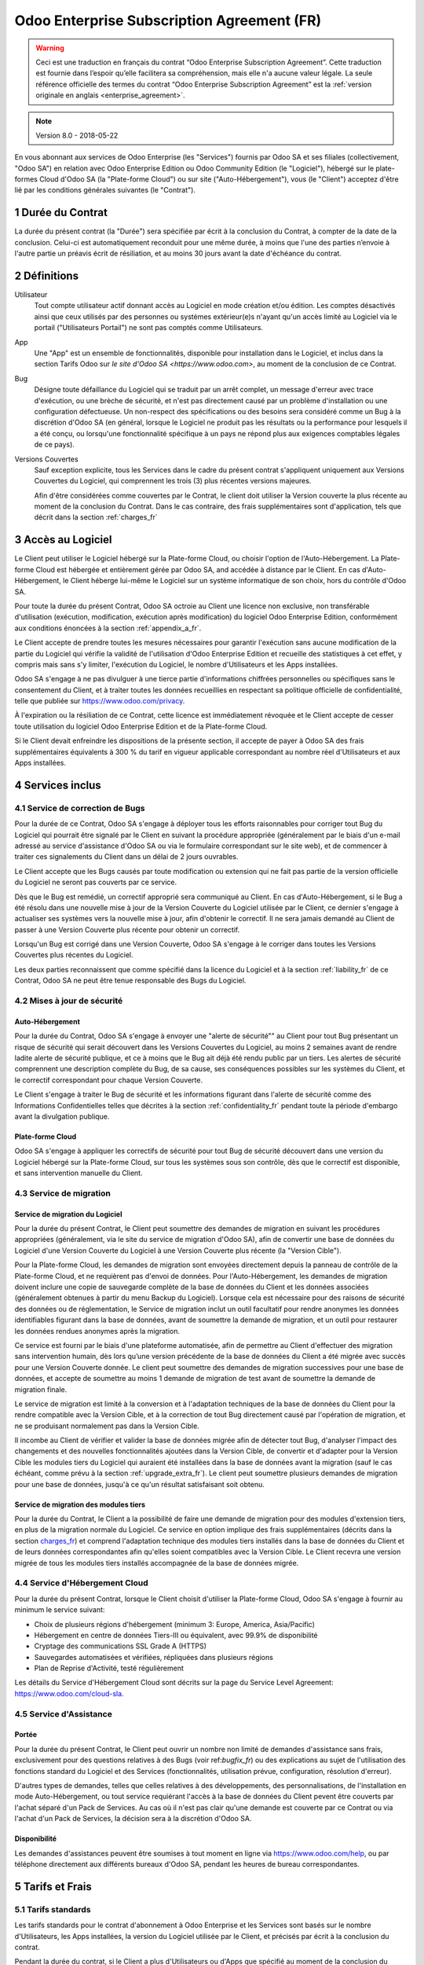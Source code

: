 
.. _enterprise_agreement_fr:

===========================================
Odoo Enterprise Subscription Agreement (FR)
===========================================

.. warning::
    Ceci est une traduction en français du contrat “Odoo Enterprise Subscription Agreement”.
    Cette traduction est fournie dans l’espoir qu’elle facilitera sa compréhension, mais elle
    n'a aucune valeur légale.
    La seule référence officielle des termes du contrat “Odoo Enterprise Subscription Agreement”
    est la :ref:`version originale en anglais <enterprise_agreement>`.

.. note:: Version 8.0 - 2018-05-22

.. v6: add "App" definition + update pricing per-App
.. v7: remove possibility of price change at renewal after prior notice
.. 7.1: specify that 7% renewal increase applies to all charges, not just per-User.
.. v8.0: adapt for "Self-Hosting" + "Data Protection" for GDPR


En vous abonnant aux services de Odoo Enterprise (les "Services") fournis par Odoo SA et ses filiales
(collectivement, "Odoo SA") en relation avec Odoo Enterprise Edition ou Odoo Community Edition
(le "Logiciel"), hébergé sur le plate-formes Cloud d'Odoo SA (la "Plate-forme Cloud") ou sur site
("Auto-Hébergement"), vous (le "Client") acceptez d'être lié par les conditions générales suivantes
(le "Contrat").

.. _term_fr:

1 Durée du Contrat
==================

La durée du présent contrat (la "Durée") sera spécifiée par
écrit à la conclusion du Contrat, à compter de la date de la conclusion. Celui-ci est automatiquement
reconduit pour une même durée, à moins que l'une des parties n’envoie à l'autre partie un préavis
écrit de résiliation, et au moins 30 jours avant la date d'échéance du contrat.

.. _definitions_fr:

2 Définitions
=============

Utilisateur
    Tout compte utilisateur actif donnant accès au Logiciel en mode création et/ou édition.
    Les comptes désactivés ainsi que ceux utilisés par des personnes ou systèmes extérieur(e)s
    n'ayant qu'un accès limité au Logiciel via le portail ("Utilisateurs Portail") ne sont pas
    comptés comme Utilisateurs.

App
    Une "App" est un ensemble de fonctionnalités, disponible pour installation dans le Logiciel,
    et inclus dans la section Tarifs Odoo sur `le site d'Odoo SA <https://www.odoo.com>`, au moment
    de la conclusion de ce Contrat.

Bug
    Désigne toute défaillance du Logiciel qui se traduit par un arrêt complet, un message d'erreur
    avec trace d'exécution, ou une brèche de sécurité, et n'est pas directement causé par un problème
    d'installation ou une configuration défectueuse. Un non-respect des spécifications ou des besoins
    sera considéré comme un Bug à la discrétion d'Odoo SA (en général, lorsque le Logiciel
    ne produit pas les résultats ou la performance pour lesquels il a été conçu, ou lorsqu'une
    fonctionnalité spécifique à un pays ne répond plus aux exigences comptables légales de ce pays).

Versions Couvertes
    Sauf exception explicite, tous les Services dans le cadre du présent contrat s'appliquent uniquement aux Versions
    Couvertes du Logiciel, qui comprennent les trois (3) plus récentes versions majeures.

    Afin d'être considérées comme couvertes par le Contrat, le client doit
    utiliser la Version couverte  la plus récente au moment de la conclusion du Contrat. Dans le cas
    contraire, des frais supplémentaires sont d'application, tels que décrit dans la section
    :ref:`charges_fr`


.. _enterprise_access_fr:

3 Accès au Logiciel
===================

Le Client peut utiliser le Logiciel hébergé sur la Plate-forme Cloud, ou choisir l'option de l'Auto-Hébergement.
La Plate-forme Cloud est hébergée et entièrement gérée par Odoo SA, and accédée à distance par le Client.
En cas d'Auto-Hébergement, le Client héberge lui-même le Logiciel sur un système informatique de
son choix, hors du contrôle d'Odoo SA.

Pour toute la durée du présent Contrat, Odoo SA octroie au Client une licence non exclusive,
non transférable d'utilisation (exécution, modification, exécution après modification) du logiciel
Odoo Enterprise Edition, conformément aux conditions énoncées à la section :ref:`appendix_a_fr`.

Le Client accepte de prendre toutes les mesures nécessaires pour garantir l'exécution sans aucune
modification de la partie du Logiciel qui vérifie la validité de l'utilisation d'Odoo Enterprise
Edition et recueille des statistiques à cet effet, y compris mais sans s'y limiter, l'exécution
du Logiciel, le nombre d'Utilisateurs et les Apps installées.

Odoo SA s'engage à ne pas divulguer à une tierce partie d'informations chiffrées personnelles ou
spécifiques sans le consentement du Client, et à traiter toutes les données recueillies en
respectant sa politique officielle de confidentialité, telle que publiée sur
https://www.odoo.com/privacy.

À l'expiration ou la résiliation de ce Contrat, cette licence est immédiatement révoquée et le
Client accepte de cesser toute utilisation du logiciel Odoo Enterprise Edition et de la Plate-forme
Cloud.

Si le Client devait enfreindre les dispositions de la présente section, il accepte de payer
à Odoo SA des frais supplémentaires équivalents à 300 % du tarif en vigueur applicable
correspondant au nombre réel d'Utilisateurs et aux Apps installées.


.. _services_fr:

4 Services inclus
=================

.. _bugfix_fr:

4.1 Service de correction de Bugs
---------------------------------

Pour la durée de ce Contrat, Odoo SA s'engage à déployer tous les efforts raisonnables pour
corriger tout Bug du Logiciel qui pourrait être signalé par le Client en suivant la procédure
appropriée (généralement par le biais d'un e-mail adressé au service d'assistance d'Odoo SA ou
via le formulaire correspondant sur le site web), et de commencer à traiter ces signalements
du Client dans un délai de 2 jours ouvrables.

Le Client accepte que les Bugs causés par toute modification ou extension qui ne fait pas partie
de la version officielle du Logiciel ne seront pas couverts par ce service.

Dès que le Bug est remédié, un correctif approprié sera communiqué au Client.
En cas d'Auto-Hébergement, si le Bug a été
résolu dans une nouvelle mise à jour de la Version Couverte du Logiciel utilisée par le Client,
ce dernier s'engage à actualiser ses systèmes vers la nouvelle mise à jour, afin d'obtenir
le correctif. Il ne sera jamais demandé au Client de passer à une Version Couverte
plus récente pour obtenir un correctif.

Lorsqu'un Bug est corrigé dans une Version Couverte, Odoo SA s'engage à le corriger dans toutes
les Versions Couvertes plus récentes du Logiciel.

Les deux parties reconnaissent que comme spécifié dans la licence du Logiciel et à la section
:ref:`liability_fr` de ce Contrat, Odoo SA ne peut être tenue responsable des Bugs du Logiciel.


4.2 Mises à jour de sécurité
----------------------------

.. _secu_self_hosting_fr:

Auto-Hébergement
++++++++++++++++

Pour la durée du Contrat, Odoo SA s'engage à envoyer une "alerte de sécurité"" au Client
pour tout Bug présentant un risque de sécurité qui serait découvert dans les Versions Couvertes
du Logiciel, au moins 2 semaines avant de rendre ladite alerte de sécurité publique, et ce à moins
que le Bug ait déjà été rendu public par un tiers.
Les alertes de sécurité comprennent une description complète du Bug, de sa cause, ses conséquences
possibles sur les systèmes du Client, et le correctif correspondant pour chaque Version Couverte.

Le Client s'engage à traiter le Bug de sécurité et les informations figurant dans l'alerte de
sécurité comme des Informations Confidentielles telles que décrites à la section
:ref:`confidentiality_fr` pendant toute la période d'embargo avant la divulgation publique.

.. _secu_cloud_platform_fr:

Plate-forme Cloud
+++++++++++++++++

Odoo SA s'engage à appliquer les correctifs de sécurité pour tout Bug de sécurité découvert
dans une version du Logiciel hébergé sur la Plate-forme Cloud, sur tous les systèmes sous son
contrôle, dès que le correctif est disponible, et sans intervention manuelle du Client.


.. _upgrade_fr:

4.3 Service de migration
------------------------

.. _upgrade_odoo_fr:

Service de migration du Logiciel
++++++++++++++++++++++++++++++++

Pour la durée du présent Contrat, le Client peut soumettre des demandes de migration en suivant
les procédures appropriées (généralement, via le site du service de migration d'Odoo SA),
afin de convertir une base de données du Logiciel d'une Version Couverte du Logiciel à une
Version Couverte plus récente (la "Version Cible").

Pour la Plate-forme Cloud, les demandes de migration sont envoyées directement depuis la panneau
de contrôle de la Plate-forme Cloud, et ne requièrent pas d'envoi de données.
Pour l'Auto-Hébergement,
les demandes de migration doivent inclure une copie de sauvegarde complète de la
base de données du Client et les données associées (généralement obtenues à partir du menu
Backup du Logiciel). Lorsque cela est nécessaire pour des raisons de sécurité des données ou
de réglementation, le Service de migration inclut un outil facultatif pour rendre anonymes
les données identifiables figurant dans la base de données, avant de soumettre la demande
de migration, et un outil pour restaurer les données rendues anonymes après la migration.

Ce service est fourni par le biais d'une plateforme automatisée, afin de permettre au Client
d'effectuer des migration sans intervention humain, dès lors qu’une version précédente de la
base de données du Client a été migrée avec succès pour une Version Couverte donnée.
Le client peut soumettre des demandes de migration successives pour une base de données,
et accepte de soumettre au moins 1 demande de migration de test avant de soumettre la demande de
migration finale.

Le service de migration est limité à la conversion et à l'adaptation techniques de la base
de données du Client pour la rendre compatible avec la Version Cible, et à la correction de tout
Bug directement causé par l'opération de migration, et ne se produisant normalement pas dans
la Version Cible.

Il incombe au Client de vérifier et valider la base de données migrée afin de détecter tout Bug,
d'analyser l'impact des changements et des nouvelles fonctionnalités ajoutées
dans la Version Cible, de convertir et d'adapter pour la Version Cible les modules tiers
du Logiciel qui auraient été installées dans la base de données avant la migration
(sauf le cas échéant, comme prévu à la section :ref:`upgrade_extra_fr`).
Le client peut soumettre plusieurs demandes de migration pour une base de données, jusqu'à ce
qu'un résultat satisfaisant soit obtenu.

.. _upgrade_extra_fr:

Service de migration des modules tiers
++++++++++++++++++++++++++++++++++++++

Pour la durée du Contrat, le Client a la possibilité de faire une demande de migration
pour des modules d'extension tiers, en plus de la migration normale du Logiciel.
Ce service en option implique des frais supplémentaires (décrits dans la section charges_fr_)
et comprend l'adaptation technique des modules tiers installés dans la base de données du
Client et de leurs données correspondantes afin qu'elles soient compatibles
avec la Version Cible. Le Client recevra une version migrée de tous les modules tiers installés
accompagnée de la base de données migrée.


.. _cloud_hosting_fr:

4.4 Service d'Hébergement Cloud
-------------------------------

Pour la durée du présent Contrat, lorsque le Client choisit d'utiliser la Plate-forme Cloud,
Odoo SA s'engage à fournir au minimum le service suivant:

- Choix de plusieurs régions d'hébergement (minimum 3: Europe, America, Asia/Pacific)
- Hébergement en centre de données Tiers-III ou équivalent, avec 99.9% de disponibilité
- Cryptage des communications SSL Grade A (HTTPS)
- Sauvegardes automatisées et vérifiées, répliquées dans plusieurs régions
- Plan de Reprise d'Activité, testé régulièrement

Les détails du Service d'Hébergement Cloud sont décrits sur la page du Service Level Agreement:
https://www.odoo.com/cloud-sla.


.. _support_service_fr:

4.5 Service d'Assistance
------------------------

Portée
++++++

Pour la durée du présent Contrat, le Client peut ouvrir un nombre non limité de demandes d'assistance
sans frais, exclusivement pour des questions relatives à des Bugs (voir ref:`bugfix_fr`) ou des
explications au sujet de l'utilisation des fonctions standard du Logiciel et des Services
(fonctionnalités, utilisation prévue, configuration, résolution d'erreur).

D'autres types de demandes, telles que celles relatives à des développements, des personnalisations,
de l'installation en mode Auto-Hébergement, ou tout service requiérant l'accès à la base de données
du Client pevent être couverts par l'achat séparé d'un Pack de Services.
Au cas où il n'est pas clair qu'une demande est couverte par ce Contrat ou via l'achat d'un
Pack de Services, la décision sera à la discrétion d'Odoo SA.

Disponibilité
+++++++++++++

Les demandes d'assistances peuvent être soumises à tout moment en ligne via https://www.odoo.com/help,
ou par téléphone directement aux différents bureaux d'Odoo SA, pendant les heures de bureau
correspondantes.


.. _charges_fr:

5 Tarifs et Frais
==================

.. _charges_standard_fr:

5.1 Tarifs standards
--------------------

Les tarifs standards pour le contrat d'abonnement à Odoo Enterprise et les Services sont basés sur le nombre
d'Utilisateurs, les Apps installées, la version du Logiciel utilisée par le Client, et précisés par
écrit à la conclusion du contrat.

Pendant la durée du contrat, si le Client a plus d'Utilisateurs ou d'Apps que spécifié au moment
de la conclusion du présent Contrat, le Client accepte de payer un supplément équivalent au tarif
en vigueur applicable (au début du Contrat) pour les utilisateurs supplémentaires,
pour le reste de la durée.

Si, au moment de la conclusion du présent Contrat, le Client utilise une Version Couverte qui
n'est pas la plus récente, les tarifs standards peuvent être augmentés de 50% pour la
première Durée du contrat, à la discrétion d'Odoo SA, pour couvrir les coûts de maintenance.


.. _charges_renewal_fr:

5.2 Tarifs de reconduction
--------------------------

Lors de la reconduction telle que décrite à la section :ref:`term_fr`, si les tarifs par Utilisateur
qui ont été appliqués pendant la Durée précédente sont inférieurs aux tarifs par Utilisateur
en vigueur les plus récents, les tarifs par Utilisateur augmenteront automatiquement de maximum 7%.

.. _charges_thirdparty_fr:

5.3 Tarifs de migration des modules tiers
-----------------------------------------

Les frais supplémentaires pour le service de migration des modules tiers sont de 1000,00- euros (€)
(mille euros) pour 1000 lignes de code de modules tiers, le nombre de lignes étant arrondi au millier
de lignes supérieur. Les lignes de code comprennent toutes les lignes de texte dans le code source de
ces modules, quel que soit le langage de programmation (Python, Javascript, etc.)
ou format de données (XML, CSV, etc.), à l'exclusion des lignes vides et des lignes de commentaires.

Odoo SA se réserve le droit de refuser une demande de migration pour des modules tiers conformément
aux conditions décrites ci-dessus, si la qualité du code source de ces modules est trop faible,
ou si ces modules font partie d'une interface d'intégration avec des logiciels ou systèmes tiers.
La migration de ces modules sera soumise à une proposition distincte, non couverte par le présent
Contrat.


.. _taxes_fr:

5.4 Taxes et impôts
-------------------

Tous les frais et tarifs sont indiqués hors taxes et hors impôts, frais et charges fédérales,
provinciales, locales ou autres taxes gouvernementales applicables (collectivement,
les "Taxes"). Le Client est responsable du paiement de toutes les Taxes liées aux achats effectués
par le Client en vertu du présent Contrat, sauf lorsque Odoo SA est légalement tenue de payer ou de
percevoir les Taxes dont le client est responsable.

.. _conditions_fr:

6 Conditions des Services
=========================

6.1 Obligations du Client
-------------------------

Le Client accepte de / d':

- Payer à Odoo SA les frais applicables pour les Services en vertu du présent Contrat,
  conformément aux conditions de paiement spécifiées dans la facture correspondante ;
- Aviser immédiatement Odoo SA si le nombre réel d'Utilisateurs ou les Apps installées dépassent
  les nombres spécifiés à la conclusion du Contrat, et dans ce cas, de régler les frais
  supplémentaires applicables telles que décrits à la section :ref:`charges_standard_fr`;
- Prendre toutes les mesures nécessaires pour garantir l'exécution non modifiée de la partie du
  Logiciel qui vérifie la validité de l'utilisation de Odoo Enterprise Edition, comme décrit à la
  section :ref:`enterprise_access_fr`;
- Désigner 1 personne de contact représentant le Client pour toute la durée du contrat ;

Lorsque le Client choisit d'utiliser la Plate-forme Cloud, il accepte aussi de:

- Prendre toute mesure raisonnable pour garantir la sécurité de ses comptes utilisateur, y compris
  en choisissant un mot de passe sûr et en ne le partageant avec personne;
- Faire une utilisation raisonnable des Services d'Hébergement, à l'exclusion de toute activité
  illégale ou abusive, et de respecter strictement les règles indiquées dans la Politique
  d'Utilisation Acceptable: https://www.odoo.com/acceptable-use.

Lorsque le Client choisit l'Auto-Hébergement, il accepte aussi de:

- Fournir tout accès nécessaire à Odoo SA pour vérifier la validité de l'utilisation d'Odoo
  Enterprise Edition sur demande (par exemple, si la validation automatique ne fonctionne pas pour
  le Client) ;
- Prendre toutes les mesures raisonnables pour protéger les fichiers et les bases de données
  du Client et s'assurer que les données du Client sont en sûreté et sécurisées, en reconnaissant
  qu'Odoo SA ne peut être tenue responsable de toute perte de données ;


6.2 Non solicitation ou embauche
--------------------------------

Sauf si l'autre partie donne son consentement par écrit, chaque partie, ses sociétés affiliées
et ses représentants conviennent de ne pas solliciter ou offrir un emploi à tout employé de
l'autre partie qui est impliqué dans l'exécution ou l'utilisation des Services
en vertu du présent Contrat, pendant la Durée du Contrat et pendant une période de 12 mois
à compter de la date de résiliation ou de l'expiration du présent Contrat. En cas de violation des
conditions de la présente section qui conduirait à la démission dudit employé à cette fin, la
partie ayant enfreint ces dispositions accepte de payer à l'autre partie un montant forfaitaire
de 30 000,00 euros (€) (trente mille euros).


.. _publicity_fr:

6.3 Publicité
-------------

Sauf demande contraire par écrit, chaque partie accorde à l'autre partie une licence mondiale
libre de droits, non transférable, non exclusive pour reproduire et afficher le nom, les logos et
les marques de l'autre partie, dans le seul but de citer l'autre partie en tant que client ou
fournisseur, sur les sites Web, dans des communiqués de presse et autres documents de marketing.

.. _confidentiality_fr:

6.4 Confidentialité
-------------------

Définition des "Informations Confidentielles" :
    Désigne toutes les informations divulguées par une partie (la "Partie Communicante")
    à l'autre partie (la "Partie Bénéficiaire"), que ce soit oralement ou par
    écrit, qui sont désignées comme confidentielles ou qui devraient
    raisonnablement être comprises comme étant confidentielles étant donné la
    nature des informations et les circonstances de la divulgation. En particulier,
    toute information liée aux activités, aux affaires, aux produits, aux
    développements, aux secrets commerciaux, au savoir-faire, au personnel, aux
    clients et aux fournisseurs de l'une des parties doit être considérée comme
    confidentielle.

Pour toute Information Confidentielle reçue pendant la durée du présent contrat, la Partie
Bénéficiaire utilisera le même degré de précaution qu'elle utilise pour protéger la confidentialité
de ses propres Informations Confidentielles de même importance. Ce degré de précaution devra
correspondre au minimum à une précaution raisonnable.

La Partie Bénéficiaire peut divulguer les Informations Confidentielles de la Partie Communicante
dans la mesure où la loi l'y oblige, à condition que la Partie Bénéficiaire avise au préalable
par écrit la Partie Communicante de son obligation de divulgation, dans la mesure permise par la loi.


.. _data_protection_fr:

6.5 Protection de données
-------------------------

Définitions
    "Données à Caractère Personnel", "Responsable de Traitement", "Traitement" prennent le même sens que dans
    le Règlement (EU) 2016/679 et la Directive 2002/58/EC, et dans tout règlement ou législation
    qui les amende ou les remplace (collectivement, la "Législation sur la Protection des Données")

Traitement de Données à Caractère Personnel
+++++++++++++++++++++++++++++++++++++++++++

Les parties conviennent que la base de données du Client peut contenir des Données à Caractère Personnel,
pour lesquelles le Client est le Responsable de Traitement. Ces données seront traitées par Odoo SA
quand le Client en donnera l'instruction, par son utilisation des Services qui requièrent une base
de données (tels que le Service d'Hébergement ou le Service de migration), ou si le Client
transfère sa base de données ou une partie de celle-ci à Odoo SA pour toute autre raison
relative à l'exécution du présent Contrat.

Ce traitement sera exécuté en conformité avec la Législation sur la Protection des Données.
En particulier, Odoo SA s'engage à:

- (a) Ne traiter les Données à Caractère Personnel que quand et comme demandé par le Client, et
  pour la finalité de l'exécution de l'un des Services du Contrat, à moins que la loi ne l'exige,
  auquel cas Odoo SA préviendra préalablement le Client, à moins que la loi ne l'interdise;
- (b) S'assurer que tout le personnel d'Odoo SA autorisé à traiter les Données à Caractère Personnel
  soit soumis à un devoir de confidentialité ;
- (c) Mettre en oeuvre et maintenir des mesures de sécurité appropriées au niveau technique et
  organisationnel, afin de protéger les Données à Caractère Personnel de tout traitement non
  autorisé ou illégal, et de toute perte accidentelle, destruction, dégât, vol, altération ou
  divulgation ;
- (d) Transmettre promptement au Client toute demande relative à des Données à Caractère Personnel qui
  aurait été soumise à Odoo SA au sujet de la base de données du Client ;
- (e) Signaler au Client dès la prise de connaissance et la confirmation de tout traitement, accès
  ou divulgation non autorisés, accidentels ou illégal des Données à Caractère Personnel ;
- (f) Signaler au Client lorsque ses instructions de traitement vont à l'encontre de la Législation
  sur la Protection des Données, d'après Odoo SA ;
- (g) Fournir au Client toute information nécessaire à la démonstration de la conformité avec la
  Législation sur la Protection des Données, autoriser et contribuer de façon raisonnable à des
  audits, y compris des inspections, conduits ou mandatés par le Client dans ce but;
- (h) Supprimer définitivement tout copie de la base de données du Client en possession d'Odoo SA,
  ou retourner ces données, au choix du Client, lors de la résiliation de ce Contrat,
  en respect des délais indiqués dans la `Politique de Protection des Données <https://www.odoo.com/privacy>`_
  d'Odoo SA ;

Concernant les points (d) à (f), le Client s'engage à fournir à Odoo SA des informations de
contact valables, tel que nécessaire pour toute notification auprès du responsable de protection des
données du Client.

Sous-traitants
++++++++++++++

Le Client convient et accepte que pour fournir les Services, Odoo SA peut faire appel à des
prestataires de service tiers (Sous-traitants) pour traiter les Données à Caractère Personnel.
Odoo SA s'engage à n'utiliser de tels Sous-traitants qu'en conformité avec la Législation
sur la Protection des Données. Cet usage sera couvert par un contrat entre Odoo SA et le Sous-traitant
qui offrira toutes les garanties nécessaires à cet effet.
La Politique de Protection des Données d'Odoo SA, publiée à l'adresse https://www.odoo.com/privacy
fournit des informations actualisées sur les noms et les finalités des Sous-traitants utilisés par
Odoo SA pour l'exécution des Services.


.. _termination_fr:

6.6 Résiliation
---------------

Dans le cas où l'une des parties ne remplit pas ses obligations découlant du
présent contrat, et si une telle violation n’est pas résolue dans les 30 jours
civils à compter de la notification écrite de cette violation, le présent
contrat peut être résilié immédiatement par la partie qui n'a pas commis la
violation.

En outre, Odoo SA peut résilier le contrat immédiatement dans le cas où le
Client ne paie pas les frais applicables pour les services à la date d'échéance
indiquée sur la facture correspondante.

Durée de l'applicabilité des dispositions:
  Les sections ":ref:`confidentiality_fr`", “:ref:`disclaimers_fr`",   “:ref:`liability_fr`",
  et “:ref:`general_provisions_fr`" survivront la résiliation ou l'expiration du présent contrat.


.. _warranties_disclaimers_fr:

7 Limitations de garantie et de responsabilité
==============================================

.. _warranties_fr:

7.1 Garantie
------------

Pendant la durée du présent contrat, Odoo SA s'engage à déployer les efforts
raisonnables sur le plan commercial pour exécuter les Services conformément aux
normes du secteur généralement acceptées à condition que :

- Les systèmes informatiques du Client soient en bon état de fonctionnement et, pour l'Auto-Hébergement,
  que le Logiciel soit installé dans un système d'exploitation approprié ;
- Le Client fournisse les informations adéquates nécessaires au dépannage et, pour l'Auto-Hébergement,
  tout accès utile, de telle
  sorte qu'Odoo SA puisse identifier, reproduire et gérer les problèmes ;
- Tous les montants dus à Odoo SA aient été réglés.

La reprise de l'exécution des Services par Odoo SA sans frais supplémentaires constitue la seule et
unique réparation pour le Client et la seule obligation d'Odoo SA pour toute violation de cette
garantie.

.. _disclaimers_fr:

7.2 Limitation de garantie
--------------------------

Mis à part les dispositions expresses du présent Contrat, aucune des parties ne donne de
garantie d'aucune sorte, expresse, implicite, légale ou autre, et chaque partie
décline expressément toutes garanties implicites, y compris toute garantie
implicite de qualité marchande, d'adéquation à un usage particulier ou de non-
contrefaçon, dans les limites autorisées par la loi en vigueur.

Odoo SA ne garantit pas que le Logiciel soit conforme à toute loi ou réglementation locale ou
internationale.


.. _liability_fr:

7.3 Limitation de responsabilité
--------------------------------

Dans la limite autorisée par la loi, la responsabilité globale de chaque partie, ainsi que de ses
filiales, découlant ou liée au présent Contrat ne dépassera pas 50% du montant total réglé par
le Client en vertu du présent Contrat au cours des 12 mois précédant la date de l'événement
donnant lieu à une telle réclamation. Des réclamations multiples n'augmenteront pas cette limite.

Les parties et leurs filiales ne pourront en aucun cas être tenues responsables des dommages
indirects, spéciaux, accessoires ou consécutifs de quelque nature que ce soit,
y compris, mais sans s'y limiter, la perte de revenus, perte de profits, perte d’économies,
perte commerciale ou toute autre perte financière, les coûts relatifs à l'arrêt ou au retard,
la perte ou altération des données, découlant ou en relation avec le présent Contrat, quelle que
soit la forme de l'action, qu'elle soit fondée sur une obligation contractuelle, délictuelle
(y compris la stricte négligence) ou fondée sur toute autre règle de droit ou d'équité,
même si la partie ou ses filiales ont été informées du risque de tels dommages, ou si le
recours proposé par la partie ou ses filiales n'atteint pas son but essentiel.

.. _force_majeure_fr:

7.4 Force Majeure
-----------------

Aucune des parties ne sera tenue pour responsable envers l'autre partie de tout retard ou manquement
d'exécution en vertu du présent Contrat, si ce manquement ou retard est causé par
une règlementation gouvernementale, un incendie, une grève, une guerre, une inondation,
un accident, une épidémie, un embargo, la saisie d'une usine ou d'un produit dans son intégralité
ou en partie par un gouvernement ou une autorité publique, ou toute (s) autre (s) cause (s),
qu’elle (s) soit (soient) de nature similaire ou différente, pour autant que cette cause soit
hors du contrôle raisonnable de la partie concernée, et tant qu'une telle cause existe.

.. _general_provisions_fr:

8 Dispositions générales
========================

.. _governing_law_fr:

8.1 Droit applicable
--------------------

Les parties conviennent que les lois de Belgique seront applicables en cas de litige découlant
ou en relation avec le présent Contrat, sans tenir compte des règles ou dispositions en matière de
compétence législative ou de conflit de lois.
Dans la mesure où une poursuite ou procédure judiciaire ou administrative serait autorisée ci-avant,
les parties conviennent de se soumettre à la compétence exclusive du tribunal de Nivelles (Belgique)
aux fins de la procédure de tout litige.

.. _severability_fr:

8.2 Divisibilité
----------------

Dans le cas où une ou plusieurs des dispositions du présent contrat ou toute autre application de
celles-ci se trouvent non valables, illégales ou non exécutoires, la validité, la légalité
et le caractère exécutoire des autres dispositions du présent contrat et toute application
de celles-ci ne doivent en aucun cas en être affectés ou compromis.
Les parties s'engagent à remplacer toute disposition non valable, illégale ou non exécutoire
du présent contrat par une disposition valable ayant les mêmes effets et objectifs.

.. _appendix_a_fr:

9 Appendice A: Odoo Enterprise Edition License
==============================================

Odoo Enterprise Edition est publié sous la licence Odoo Enterprise Edition License v1.0,
définie ci-dessous.

.. warning::
    Ceci est une traduction en français de la licence “Odoo Enterprise Edition License”.
    Cette traduction est fournie dans l’espoir qu’elle facilitera sa compréhension, mais elle
    n'a aucune valeur légale.
    La seule référence officielle des termes de la licence “Odoo Enterprise Edition License”
    est la :ref:`version originale <odoo_enterprise_license>`.

    This is a french translation of the "Odoo Enterprise Edition License”.
    This translation is provided in the hope that it will facilitate understanding, but it has
    no legal value.
    The only official reference of the terms of the “Odoo Enterprise Edition
    License” is the :ref:`original english version <odoo_enterprise_license>`.

.. raw:: html

    <tt>

.. raw:: latex

    {\tt


Odoo Enterprise Edition License v1.0

Ce logiciel et les fichiers associés (le "Logiciel") ne peuvent être utilisés
(c'est-à-dire exécutés, modifiés, ou exécutés avec des modifications) qu'avec
un contrat Odoo Enterprise Subscription en ordre de validité, et pour le nombre
d'utilisateurs prévus dans ce contrat.

Un contrat de Partnariat avec Odoo S.A. en ordre de validité donne les mêmes
permissions que ci-dessus, mais uniquement pour un usage restreint à un
environnement de test ou de développement.

Vous êtes autorisé à développer des modules Odoo basés sur le Logiciel et
à les distribuer sous la license de votre choix, pour autant que cette licence
soit compatible avec les conditions de la licence Odoo Enterprise Edition Licence
(Par exemple: LGPL, MIT ou d'autres licenses propriétaires similaires à celle-ci).

Vous êtes autorisé à utiliser des modules Odoo publiés sous n'importe quelle
licence, pour autant que leur licence soit compatible avec les conditions
de la licence Odoo Enterprise Edition License (Notamment tous les
modules publiés sur l'Odoo Apps Store sur odoo.com/apps).

Il est interdit de publier, distribuer, accorder des sous-licences, ou vendre
tout copie du Logiciel ou toute copie modifiée du Logiciel.

Toute copie du Logiciel ou d'une partie substantielle de celui-ci doit
inclure l'avis de droit d'auteur original ainsi que le texte de la présente licence.

LE LOGICIEL EST FOURNI "EN L'ETAT", SANS AUCUNE GARANTIE DE QUELQUE NATURE QUE
CE SOIT, EXPRESSE OU IMPLICITE, Y COMPRIS, MAIS SANS Y ETRE LIMITE, LES
GARANTIES IMPLICITES DE COMMERCIABILITE, DE CONFORMITE A UNE UTILISATION
PARTICULIERE, OU DE NON INFRACTION AUX DROITS D'UN TIERS.

EN AUCUN CAS LES AUTEURS OU TITULAIRES DE DROITS D'AUTEUR NE POURRONT ETRE TENUS
POUR RESPONSABLE A VOTRE EGARD DE RECLAMATIONS, DOMMAGES OU AUTRES RESPONSABILITES,
EN VERTU D'UN CONTRAT, DÉLIT OU AUTREMENT, RELATIVEMENT AU LOGICIEL, A L'UTILISATION
DU LOGICIEL, OU A TOUTE AUTRE MANIPULATION RELATIVE AU LOGICIEL.

.. raw:: latex

    }

.. raw:: html

    </tt>
